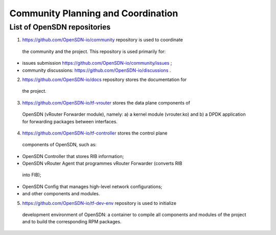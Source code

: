 ===================================
Community Planning and Coordination
===================================

****************************
List of OpenSDN repositories
****************************

1. https://github.com/OpenSDN-io/community repository is used to coordinate
 the community and the project. This repository is used primarily for:

* issues submission https://github.com/OpenSDN-io/community/issues ;

* community discussions: https://github.com/OpenSDN-io/discussions .

2. https://github.com/OpenSDN-io/docs repository stores the documentation for
 the project.

3. https://github.com/OpenSDN-io/tf-vrouter stores the data plane components of
 OpenSDN (vRouter Forwarder module), namely: a) a kernel module (vrouter.ko)
 and b) a DPDK application for forwarding packages between interfaces.

4. https://github.com/OpenSDN-io/tf-controller stores the control plane
 components of OpenSDN, such as:

* OpenSDN Controller that stores RIB information;

* OpenSDN vRouter Agent that programmes vRouter Forwarder (converts RIB
 into FIB);

* OpenSDN Config that manages high-level network configurations;

* and other components and modules.

5. https://github.com/OpenSDN-io/tf-dev-env repository is used to initialize
 development environment of OpenSDN: a container to compile all components 
 and modules of the project and to build the corresponding RPM packages.

